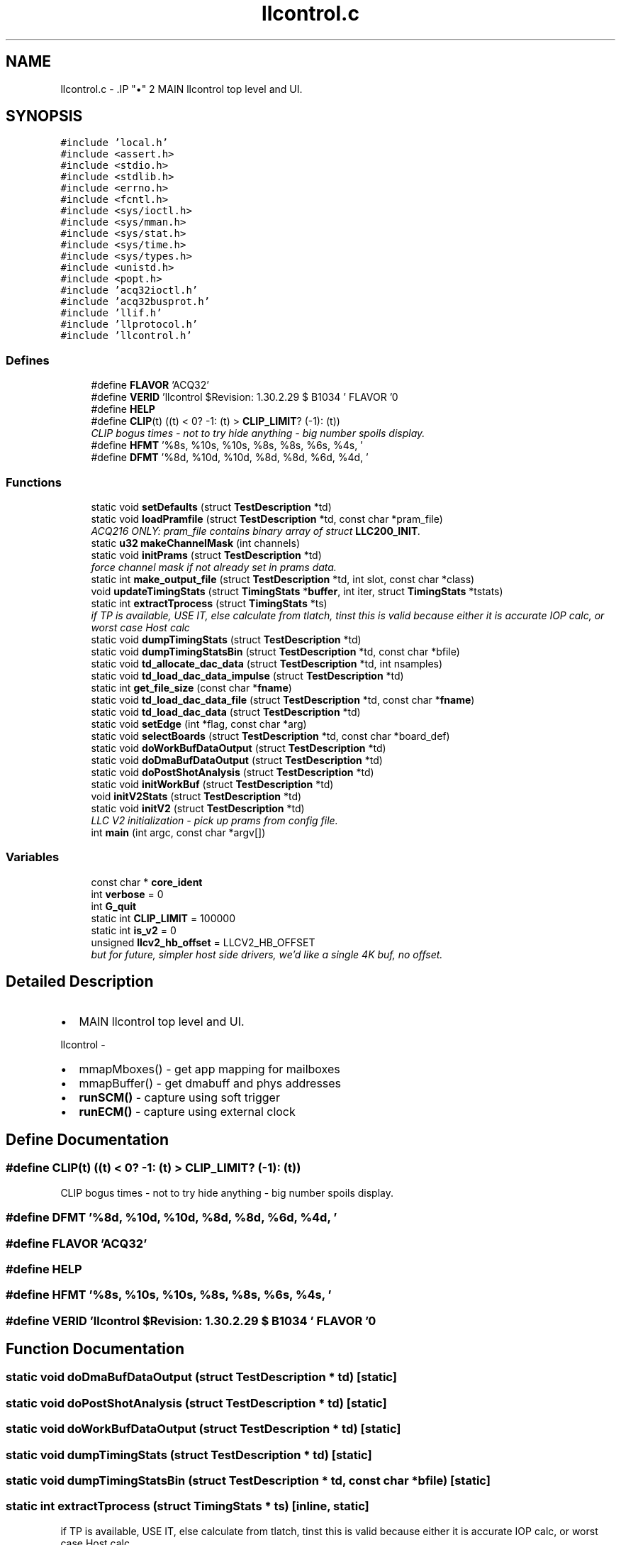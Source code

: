 .TH "llcontrol.c" 3 "1 Dec 2005" "llcontrol" \" -*- nroff -*-
.ad l
.nh
.SH NAME
llcontrol.c \- .IP "\(bu" 2
MAIN llcontrol top level and UI. 
.PP

.SH SYNOPSIS
.br
.PP
\fC#include 'local.h'\fP
.br
\fC#include <assert.h>\fP
.br
\fC#include <stdio.h>\fP
.br
\fC#include <stdlib.h>\fP
.br
\fC#include <errno.h>\fP
.br
\fC#include <fcntl.h>\fP
.br
\fC#include <sys/ioctl.h>\fP
.br
\fC#include <sys/mman.h>\fP
.br
\fC#include <sys/stat.h>\fP
.br
\fC#include <sys/time.h>\fP
.br
\fC#include <sys/types.h>\fP
.br
\fC#include <unistd.h>\fP
.br
\fC#include <popt.h>\fP
.br
\fC#include 'acq32ioctl.h'\fP
.br
\fC#include 'acq32busprot.h'\fP
.br
\fC#include 'llif.h'\fP
.br
\fC#include 'llprotocol.h'\fP
.br
\fC#include 'llcontrol.h'\fP
.br

.SS "Defines"

.in +1c
.ti -1c
.RI "#define \fBFLAVOR\fP   'ACQ32'"
.br
.ti -1c
.RI "#define \fBVERID\fP   'llcontrol $Revision: 1.30.2.29 $ B1034 ' FLAVOR '\\n'"
.br
.ti -1c
.RI "#define \fBHELP\fP"
.br
.ti -1c
.RI "#define \fBCLIP\fP(t)   ((t) < 0? -1: (t) > \fBCLIP_LIMIT\fP? (-1): (t))"
.br
.RI "\fICLIP bogus times - not to try hide anything - big number spoils display. \fP"
.ti -1c
.RI "#define \fBHFMT\fP   '%8s, %10s, %10s, %8s, %8s, %6s, %4s, '"
.br
.ti -1c
.RI "#define \fBDFMT\fP   '%8d, %10d, %10d, %8d, %8d, %6d, %4d, '"
.br
.in -1c
.SS "Functions"

.in +1c
.ti -1c
.RI "static void \fBsetDefaults\fP (struct \fBTestDescription\fP *td)"
.br
.ti -1c
.RI "static void \fBloadPramfile\fP (struct \fBTestDescription\fP *td, const char *pram_file)"
.br
.RI "\fIACQ216 ONLY: pram_file contains binary array of struct \fBLLC200_INIT\fP. \fP"
.ti -1c
.RI "static \fBu32\fP \fBmakeChannelMask\fP (int channels)"
.br
.ti -1c
.RI "static void \fBinitPrams\fP (struct \fBTestDescription\fP *td)"
.br
.RI "\fIforce channel mask if not already set in prams data. \fP"
.ti -1c
.RI "static int \fBmake_output_file\fP (struct \fBTestDescription\fP *td, int slot, const char *class)"
.br
.ti -1c
.RI "void \fBupdateTimingStats\fP (struct \fBTimingStats\fP *\fBbuffer\fP, int iter, struct \fBTimingStats\fP *tstats)"
.br
.ti -1c
.RI "static int \fBextractTprocess\fP (struct \fBTimingStats\fP *ts)"
.br
.RI "\fIif TP is available, USE IT, else calculate from tlatch, tinst this is valid because either it is accurate IOP calc, or worst case Host calc \fP"
.ti -1c
.RI "static void \fBdumpTimingStats\fP (struct \fBTestDescription\fP *td)"
.br
.ti -1c
.RI "static void \fBdumpTimingStatsBin\fP (struct \fBTestDescription\fP *td, const char *bfile)"
.br
.ti -1c
.RI "static void \fBtd_allocate_dac_data\fP (struct \fBTestDescription\fP *td, int nsamples)"
.br
.ti -1c
.RI "static void \fBtd_load_dac_data_impulse\fP (struct \fBTestDescription\fP *td)"
.br
.ti -1c
.RI "static int \fBget_file_size\fP (const char *\fBfname\fP)"
.br
.ti -1c
.RI "static void \fBtd_load_dac_data_file\fP (struct \fBTestDescription\fP *td, const char *\fBfname\fP)"
.br
.ti -1c
.RI "static void \fBtd_load_dac_data\fP (struct \fBTestDescription\fP *td)"
.br
.ti -1c
.RI "static void \fBsetEdge\fP (int *flag, const char *arg)"
.br
.ti -1c
.RI "static void \fBselectBoards\fP (struct \fBTestDescription\fP *td, const char *board_def)"
.br
.ti -1c
.RI "static void \fBdoWorkBufDataOutput\fP (struct \fBTestDescription\fP *td)"
.br
.ti -1c
.RI "static void \fBdoDmaBufDataOutput\fP (struct \fBTestDescription\fP *td)"
.br
.ti -1c
.RI "static void \fBdoPostShotAnalysis\fP (struct \fBTestDescription\fP *td)"
.br
.ti -1c
.RI "static void \fBinitWorkBuf\fP (struct \fBTestDescription\fP *td)"
.br
.ti -1c
.RI "void \fBinitV2Stats\fP (struct \fBTestDescription\fP *td)"
.br
.ti -1c
.RI "static void \fBinitV2\fP (struct \fBTestDescription\fP *td)"
.br
.RI "\fILLC V2 initialization - pick up prams from config file. \fP"
.ti -1c
.RI "int \fBmain\fP (int argc, const char *argv[])"
.br
.in -1c
.SS "Variables"

.in +1c
.ti -1c
.RI "const char * \fBcore_ident\fP"
.br
.ti -1c
.RI "int \fBverbose\fP = 0"
.br
.ti -1c
.RI "int \fBG_quit\fP"
.br
.ti -1c
.RI "static int \fBCLIP_LIMIT\fP = 100000"
.br
.ti -1c
.RI "static int \fBis_v2\fP = 0"
.br
.ti -1c
.RI "unsigned \fBllcv2_hb_offset\fP = LLCV2_HB_OFFSET"
.br
.RI "\fIbut for future, simpler host side drivers, we'd like a single 4K buf, no offset. \fP"
.in -1c
.SH "Detailed Description"
.PP 
.IP "\(bu" 2
MAIN llcontrol top level and UI. 
.PP


llcontrol -
.IP "\(bu" 2
mmapMboxes() - get app mapping for mailboxes
.IP "\(bu" 2
mmapBuffer() - get dmabuff and phys addresses
.IP "\(bu" 2
\fBrunSCM()\fP - capture using soft trigger
.IP "\(bu" 2
\fBrunECM()\fP - capture using external clock
.PP

.SH "Define Documentation"
.PP 
.SS "#define CLIP(t)   ((t) < 0? -1: (t) > \fBCLIP_LIMIT\fP? (-1): (t))"
.PP
CLIP bogus times - not to try hide anything - big number spoils display. 
.PP
.SS "#define DFMT   '%8d, %10d, %10d, %8d, %8d, %6d, %4d, '"
.PP
.SS "#define FLAVOR   'ACQ32'"
.PP
.SS "#define HELP"
.PP
.SS "#define HFMT   '%8s, %10s, %10s, %8s, %8s, %6s, %4s, '"
.PP
.SS "#define VERID   'llcontrol $Revision: 1.30.2.29 $ B1034 ' FLAVOR '\\n'"
.PP
.SH "Function Documentation"
.PP 
.SS "static void doDmaBufDataOutput (struct \fBTestDescription\fP * td)\fC [static]\fP"
.PP
.SS "static void doPostShotAnalysis (struct \fBTestDescription\fP * td)\fC [static]\fP"
.PP
.SS "static void doWorkBufDataOutput (struct \fBTestDescription\fP * td)\fC [static]\fP"
.PP
.SS "static void dumpTimingStats (struct \fBTestDescription\fP * td)\fC [static]\fP"
.PP
.SS "static void dumpTimingStatsBin (struct \fBTestDescription\fP * td, const char * bfile)\fC [static]\fP"
.PP
.SS "static int extractTprocess (struct \fBTimingStats\fP * ts)\fC [inline, static]\fP"
.PP
if TP is available, USE IT, else calculate from tlatch, tinst this is valid because either it is accurate IOP calc, or worst case Host calc 
.PP
.SS "static int get_file_size (const char * fname)\fC [static]\fP"
.PP
.SS "static void initPrams (struct \fBTestDescription\fP * td)\fC [static]\fP"
.PP
force channel mask if not already set in prams data. 
.PP
.SS "static void initV2 (struct \fBTestDescription\fP * td)\fC [static]\fP"
.PP
LLC V2 initialization - pick up prams from config file. 
.PP
WORKTODO V2 
.SS "void initV2Stats (struct \fBTestDescription\fP * td)"
.PP
.SS "static void initWorkBuf (struct \fBTestDescription\fP * td)\fC [static]\fP"
.PP
.SS "static void loadPramfile (struct \fBTestDescription\fP * td, const char * pram_file)\fC [static]\fP"
.PP
ACQ216 ONLY: pram_file contains binary array of struct \fBLLC200_INIT\fP. 
.PP
.SS "int main (int argc, const char * argv[])"
.PP
.SS "static int make_output_file (struct \fBTestDescription\fP * td, int slot, const char * class)\fC [static]\fP"
.PP
.SS "static \fBu32\fP makeChannelMask (int channels)\fC [inline, static]\fP"
.PP
.SS "static void selectBoards (struct \fBTestDescription\fP * td, const char * board_def)\fC [static]\fP"
.PP
.SS "static void setDefaults (struct \fBTestDescription\fP * td)\fC [static]\fP"
.PP
.SS "static void setEdge (int * flag, const char * arg)\fC [static]\fP"
.PP
.SS "static void td_allocate_dac_data (struct \fBTestDescription\fP * td, int nsamples)\fC [static]\fP"
.PP
.SS "static void td_load_dac_data (struct \fBTestDescription\fP * td)\fC [static]\fP"
.PP
.SS "static void td_load_dac_data_file (struct \fBTestDescription\fP * td, const char * fname)\fC [static]\fP"
.PP
.SS "static void td_load_dac_data_impulse (struct \fBTestDescription\fP * td)\fC [static]\fP"
.PP
.SS "void updateTimingStats (struct \fBTimingStats\fP * buffer, int iter, struct \fBTimingStats\fP * tstats)"
.PP
.SH "Variable Documentation"
.PP 
.SS "int \fBCLIP_LIMIT\fP = 100000\fC [static]\fP"
.PP
.SS "const char* \fBcore_ident\fP"
.PP
.SS "int \fBG_quit\fP"
.PP
.SS "int \fBis_v2\fP = 0\fC [static]\fP"
.PP
.SS "unsigned \fBllcv2_hb_offset\fP = LLCV2_HB_OFFSET"
.PP
but for future, simpler host side drivers, we'd like a single 4K buf, no offset. 
.PP
=> use a variable and set as appropriate
.SS "int \fBverbose\fP = 0"
.PP
.SH "Author"
.PP 
Generated automatically by Doxygen for llcontrol from the source code.
